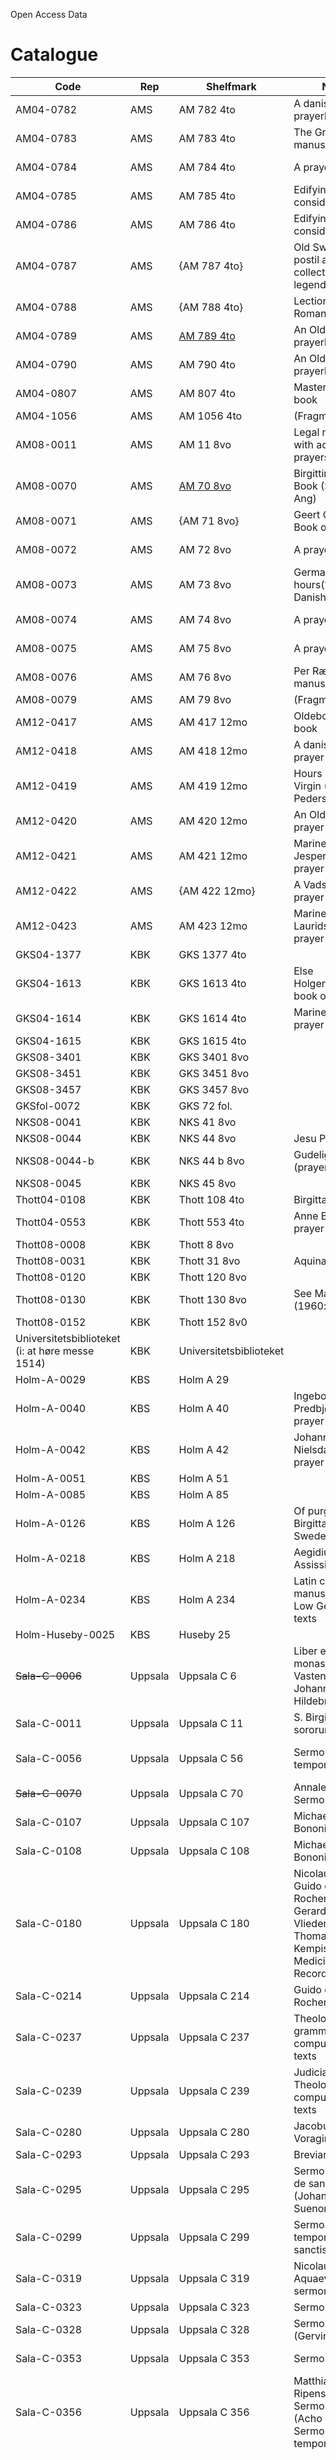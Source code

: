 # Data
Open Access Data


* Catalogue
|----------------+-----+----------------------------+--------------------------------------------------------------------------------------------+--------------------------+-----------+-------------------------------------------------+-----------------------------------------------------------|
| Code           | Rep | Shelfmark                  | Name                                                                                       | Language(s)              | Dating    | Handrit / Notes                                 | IMG                                                       |
|----------------+-----+----------------------------+--------------------------------------------------------------------------------------------+--------------------------+-----------+-------------------------------------------------+-----------------------------------------------------------|
| AM04-0782      | AMS | AM 782 4to                 | A danish nuns prayerbook                                                                   | Danish                   | 1500-1525 | https://handrit.is/manuscript/view/da/AM04-0782 | handrit                                                   |
| AM04-0783      | AMS | AM 783 4to                 | The Grinderslev-manuscript                                                                 | Danish                   | 1490-1510 | https://handrit.is/manuscript/view/da/AM04-0783 | no                                                        |
| AM04-0784      | AMS | AM 784 4to                 | A prayerbook                                                                               | Danish, Latin            |      1523 | https://handrit.is/manuscript/view/da/AM04-0784 | https://sprogsamlinger.ku.dk/q.php?p=ds/hjem/mapper/12601 |
| AM04-0785      | AMS | AM 785 4to                 | Edifying considerations                                                                    | (High?) German           | 1400-1599 | https://handrit.is/manuscript/view/da/AM04-0785 | no                                                        |
| AM04-0786      | AMS | AM 786 4to                 | Edifying considerations                                                                    | Low German               | 1450-1499 | https://handrit.is/manuscript/view/da/AM04-0786 | no                                                        |
| AM04-0787      | AMS | {AM 787 4to}               | Old Swedish postil and collection of legends(?)                                            | {Swedish}                | 1400-1499 | https://handrit.is/manuscript/view/da/AM04-0787 |                                                           |
| AM04-0788      | AMS | {AM 788 4to}               | Lectionarium Romanum                                                                       | {Latin}                  | 1100-1199 | https://handrit.is/manuscript/view/da/AM04-0788 |                                                           |
| AM04-0789      | AMS | [[file:MSS-Catalogue/org/AM04-0789.org][AM 789 4to]] | An Old Danish prayerbook                                         | Danish, German           | 1400-1499 | https://handrit.is/manuscript/view/da/AM04-0789 | handrit                                                   |
| AM04-0790      | AMS | AM 790 4to                 | An Old Danish prayerbook                                                                   | Danish                   | 1500-1525 | https://handrit.is/manuscript/view/da/AM04-0790 | handrit                                                   |
| AM04-0807      | AMS | AM 807 4to                 | Master Sydrachs book                                                                       | Low German               |      1479 | https://handrit.is/manuscript/view/da/AM04-0807 | n-drive / handrit                                         |
| AM04-1056      | AMS | AM 1056 4to                | (Fragments)                                                                                |                          |           |                                                 |                                                           |
| AM08-0011      | AMS | AM 11 8vo                  | Legal manuscript with added prayers                                                        | Danish, (Swedish?) Latin | 1300-1399 | https://handrit.is/manuscript/view/da/AM08-0011 | handrit                                                   |
| AM08-0070      | AMS | [[file:MSS-Catalogue/org/AM08-0070.org][AM 70 8vo]]                              | Birgittine Prayer Book (Sermo Ang)   | German, Danish, Latin    | 1400-1499 | https://handrit.is/manuscript/view/da/AM08-0070 | handrit                                                   | 
| AM08-0071      | AMS | {AM 71 8vo}                | Geert Grotes Book of Hours                                                                 | Dutch                    | 1400-1499 | https://handrit.is/manuscript/view/da/AM08-0071 | handrit                                                   |
| AM08-0072      | AMS | AM 72 8vo                  | A prayer book                                                                              | Danish, Latin            | 1400-1499 | https://handrit.is/manuscript/view/da/AM08-0072 | handrit                                                   |
| AM08-0073      | AMS | AM 73 8vo                  | German book of hours(?) with Danish notes                                                  | German, Danish           | 1400-1499 | https://handrit.is/manuscript/view/da/AM08-0073 | n-drive / handrit                                                   |
| AM08-0074      | AMS | AM 74 8vo                  | A prayer book                                                                              | German                   | 1475-1499 | https://handrit.is/manuscript/view/da/AM08-0074 | no                                                        |
| AM08-0075      | AMS | AM 75 8vo                  | A prayer book                                                                              | Danish                   | 1490-1510 | https://handrit.is/manuscript/view/da/AM08-0075 | handrit                                                   |
| AM08-0076      | AMS | AM 76 8vo                  | Per Rævs manuscript                                                                        | Danish, Latin            | 1460-1480 | https://handrit.is/manuscript/view/da/AM08-0076 | handrit                                                   |
| AM08-0079      | AMS | AM 79 8vo                  | (Fragments)                                                                                | German                   |           |                                                 |                                                           |
| AM12-0417      | AMS | AM 417 12mo                | Oldeborg prayer book                                                                       | German                   | 1400-1499 | https://handrit.is/manuscript/view/da/AM12-0417 | no                                                        |
| AM12-0418      | AMS | AM 418 12mo                | A danish nuns prayer book                                                                  | Danish, Latin            | 1490-1510 | https://handrit.is/manuscript/view/da/AM12-0418 | handrit (b/w)                                             |
| AM12-0419      | AMS | AM 419 12mo                | Hours of the Virgin (Christiern Pedersen)                                                  | Danish                   | 1514-1525 | https://handrit.is/manuscript/view/da/AM12-0419 | n-drive                                                   |
| AM12-0420      | AMS | AM 420 12mo                | An Old Danish prayer book                                                                  | Danish, Latin            | 1490-1510 | https://handrit.is/manuscript/view/da/AM12-0420 | no                                                        |
| AM12-0421      | AMS | AM 421 12mo                | Marine Jespersdatters prayer book                                                          | Danish, Latin            |      1514 | https://handrit.is/manuscript/view/da/AM12-0421 | n-drive                                                   |
| AM12-0422      | AMS | {AM 422 12mo}              | A Vadstena-nuns prayer book                                                                | Swedish, Latin           | 1400-1499 | https://handrit.is/manuscript/view/da/AM12-0422 | no                                                        |
| AM12-0423      | AMS | AM 423 12mo                | Marine Lauridsdatters prayer book                                                          | Danish (Latin?)          | 1500-1599 | https://handrit.is/manuscript/view/da/AM12-0423 | handrit                                                   |
| GKS04-1377     | KBK | GKS 1377 4to               |                                                                                            | German                   |           |                                                 |                                                           |
| GKS04-1613     | KBK | GKS 1613 4to               | Else Holgersdatters book of hours                                                          | Danish                   |           |                                                 |                                                           |
| GKS04-1614     | KBK | GKS 1614 4to               | Marine Issdatters prayer book                                                              | Danish                   |           |                                                 |                                                           |
| GKS04-1615     | KBK | GKS 1615 4to               |                                                                                            | German                   |           |                                                 |                                                           |
| GKS08-3401     | KBK | GKS 3401 8vo               |                                                                                            | German                   |           |                                                 |                                                           |
| GKS08-3451     | KBK | GKS 3451 8vo               |                                                                                            | German                   |           |                                                 |                                                           |
| GKS08-3457     | KBK | GKS 3457 8vo               |                                                                                            | Danish                   |           |                                                 |                                                           |
| GKSfol-0072    | KBK | GKS 72 fol.                |                                                                                            | German                   |           |                                                 |                                                           |
| NKS08-0041     | KBK | NKS 41 8vo                 |                                                                                            | German                   |           |                                                 |                                                           |
| NKS08-0044     | KBK | NKS 44 8vo                 | Jesu Passionale                                                                            | German                   |           |                                                 |                                                           |
| NKS08-0044-b   | KBK | NKS 44 b 8vo               | Gudelige bønner (prayers of god?)                                                          | Danish                   |           |                                                 |
| NKS08-0045     | KBK | NKS 45 8vo                 |                                                                                            | Danish                   |           |                                                 |                                                           |
| Thott04-0108   | KBK | Thott 108 4to              | Birgitta (NL?)                                                                             | German                   |           |                                                 |                                                           |
| Thott04-0553   | KBK | Thott 553 4to              | Anne Brades prayer book                                                                    | Danish                   |           |                                                 |                                                           |
| Thott08-0008   | KBK | Thott 8 8vo                |                                                                                            | German                   |           |                                                 |                                                           |
| Thott08-0031   | KBK | Thott 31 8vo               | Aquinas                                                                                    | German                   |           |                                                 |                                                           |
| Thott08-0120   | KBK | Thott 120 8vo              |                                                                                            | German                   |           |                                                 |                                                           |
| Thott08-0130   | KBK | Thott 130 8vo              | See Mante (1960:xxi)                                                                       | German                   |           |                                                 |                                                           |
| Thott08-0152   | KBK | Thott 152 8v0              |                                                                                            | Danish                   |           |                                                 |                                                           |
| Universitetsbiblioteket (i: at høre messe 1514) | KBK | Universitetsbiblioteket |                                                              | Danish                   |           |                                                 |                                                           | 
| Holm-A-0029    | KBS | Holm A 29                  |                                                                                            | Danish                   |           |                                                 |                                                           |
| Holm-A-0040    | KBS | Holm A 40                  | Ingebogr Predbjørnsdatters prayer book                                                     | Danish                   |           |                                                 |                                                           |
| Holm-A-0042    | KBS | Holm A 42                  | Johanne Nielsdatters prayer book                                                           | Danish                   |           |                                                 |                                                           |
| Holm-A-0051    | KBS | Holm A 51                  |                                                                                            | Danish                   |           |                                                 |                                                           |
| Holm-A-0085    | KBS | Holm A 85                  |                                                                                            | Danish                   |           |                                                 |                                                           |
| Holm-A-0126    | KBS | Holm A 126                 | Of purgatory, Ps. Birgitta from Sweden                                                     | German                   |           |                                                 |                                                           |
| Holm-A-0218    | KBS | Holm A 218                 | Aegidius von Assissi                                                                       | German                   |           |                                                 |                                                           |
| Holm-A-0234    | KBS | Holm A 234                 | Latin composite manuscripts with Low German texts                                          | German                   |           |                                                 |                                                           |
| Holm-Huseby-0025 | KBS | Huseby 25                |                                                                                            | German                   |           |                                                 |                                                           |
| +Sala-C-0006+    | Uppsala | Uppsala C 6            | Liber epistularis monasterii Vastenensis of Johannes Hildebrandi                           | Latin, German            | 1400-1450 | 14 Verse, darunter einer mit niederdt. Bestandteilen |                                                      |
| Sala-C-0011    | Uppsala | Uppsala C 11           | S. Birgitta. Cantus sororum                                                                | Latin, German            | 1400-1499 | Bl. 84v niederdeutsches Explicit                |                                                           | 
| Sala-C-0056    | Uppsala | Uppsala C 56           | Sermones de tempore                                                                        | Latin, Danish            | 1400-1499 | Einige Predigten sin dänisch                    |   http://urn.kb.se/resolve?urn=urn:nbn:se:alvin:portal:record-184813                                                        | 
| +Sala-C-0070+    | Uppsala | Uppsala C 70           | Annales. Sermones                                                                          | Latin, (Danish ...)      | 1200-1299 | Möglicherweise sind die ältesten Notizen der Annalen in Dänemark geschrieben |                              |
| Sala-C-0107    | Uppsala | Uppsala C 107          | Michael de Bononia                                                                         | Latin, German            | 1442-1444 | Anhang zu C107 ... enthält eine niederdt. Urkunde |                                                         |
| Sala-C-0108    | Uppsala | Uppsala C 108          | Michael de Bononia                                                                         | Latin, German            | 1442-1444 | Text einer niederdt. Urkunde                    |                                                           |
| Sala-C-0180    | Uppsala | Uppsala C 180          | Nicolaus Stör. Guido de Monte Rocherii. Gerardus de Vliederhoven. Thomas a Kempis. Medicinal Records | Latin, German  | 1466-1467 | Teilweise niederdeutsch                         |                                                           | 
| Sala-C-0214    | Uppsala | Uppsala C 214          | Guido de Monte Rocherii                                                                    | Latin, German            | 1478      | CANTICUM RUSTARDINI, nd.                        |                                                           |
| Sala-C-0237    | Uppsala | Uppsala C 237          | Theological, grammatical and computational texts                                           | Latin, German            | 1300-1499 | Die Teile, die niederdeutsche Texte enthalten, stammen vermutlich aus Norddeutschland |                     | 
| Sala-C-0239    | Uppsala | Uppsala C 239          | Judicial index. Theological and computational texts                                        | Latin, Danish            | 1400-1499 | enthält einen dänischen Text                    |    http://urn.kb.se/resolve?urn=urn:nbn:se:alvin:portal:record-198493                                                       | 
| Sala-C-0280    | Uppsala | Uppsala C 280          | Jacobus de Voragine                                                                        | Latin, (German?)         | 1400-1499 | er war vermutlich Niederdeutscher               |                                                           |  
| Sala-C-0293    | Uppsala | Uppsala C 293          | Breviarium                                                                                 | Latin, German            | 1400-1499 | Zwei niederdeutsche Rubriken                    |                                                           |  
| Sala-C-0295    | Uppsala | Uppsala C 295          | Sermones varii de sanctis (Johannes Suenonis, jun)                                         | Latin, Danish            | 1487-1495 | Auf den Rändern sind viele dänische Wörter eingetragen |                                                    |
| Sala-C-0299    | Uppsala | Uppsala C 299          | Sermones de tempore et de sanctis                                                          | Latin, German            | 1450-1499 | einseitig mit niederdt. Text beschreiben (Urkunde?) |                                                       | 
| Sala-C-0319    | Uppsala | Uppsala C 319          | Nicolaus de Aquaevilla. Parati sermones                                                    | Latin, German            | 1446-1460 | Der oberste enthält ein nachmittelalterliches niederdeutsches Textfragment |                                | 
| Sala-C-0323    | Uppsala | Uppsala C 323          | Sermones varii                                                                             | Latin, German            | approx. 1450 | Teilweise niederdeutsch                      |                                                           | 
| Sala-C-0328    | Uppsala | Uppsala C 328          | Sermones varii (Gervinus Petri)                                                            | Latin, German            | 1400-1450 | Mit einigen niederdt. Wörtern                   |                                                           | 
| Sala-C-0353    | Uppsala | Uppsala C 353          | Sermones varii                                                                             | Latin, Danish            | 1300-1399 | Fragmente einer dänischen Heberolle mit vielen Personen- und Ortsnamen |                                    |
| Sala-C-0356    | Uppsala | Uppsala C 356          | Matthias Ripensis. Sermones varii (Acho Johannis). Sermones de tempore                     | Latin, (Danish?)         | 1400-1499 | Es kommen zwei nordische Vokabeln vor, 141 v drosla (für merula, dän.?), 327v Stipendiarius soldæner. |     | 
| Sala-C-0360    | Uppsala | Uppsala C 360          | Sermones de sanctis                                                                        | Latin, German            | 1400-1499 | Diese Predigt ist teilweise niederdeutsch. Sie enthält Teile der Kreuzlegen¬ de nach der Leg. aurea, S. 606ff. Die nd. Stücke sind ein Exzerpt aus dem Itinerarium des Johannes de Mandeville |        | 
| Sala-C-0367    | Uppsala | Uppsala C 367          | Jacobus de Voragine                                                                        | Latin, German (France?)  | 1300-1399 | Auf dem hinteren Innendeckel eine niederdt. Eintragung |                                                    | 
| Sala-C-0375    | Uppsala | Uppsala C 375          | Sermones varii                                                                             | Latin, German            | 1300-1399 | Für Norddeutschland als Schriftheimat sprechen niederdt |                                                   | 
| Sala-C-0379    | Uppsala | Uppsala C 379          | Sermones varii                                                                             | Latin, German            | 1300-1399 | ein kleines Fragment aus Perg. mit niederdt. Text |                                                         | 
| Sala-C-0398    | Uppsala | Uppsala C 398          | Sermones                                                                                   | Latin, German            | 1400-1450 | Urkunde mit niederdt.                           |                                                           |  
| Sala-C-0405    | Uppsala | Uppsala C 405          | Johannes Contractus                                                                        | Latin, German            | 1400-1450 | anderen Teile des Codex, in Deutschland geschrieben; die niederdt. Bezeichnung |                            |
| Sala-C-0415-c  | Uppsala | Uppsala C 415c         | Example collection                                                                         | Latin, German            | 1464-1467 | Beide Schreiber haben je ein niederdeutsches gereimtes Gebet eingearbeitet |                                | 
| Sala-C-0436    | Uppsala | Uppsala C 436          | (Horae Canonicae?) Breviarium                                                              | Latin, German            | 1400-1499 | Hand geschriebene niederdt                      |                                                           | 
| Sala-C-0447    | Uppsala | Uppsala C 447          | Brevarium Lundense                                                                         | Latin, Danisch           | 1474(1477?) | Auf dem vorderen Spiegelblatt eine dänische Aufzeichnung über den Eid |                                   | 
| Sala-C-0454    | Uppsala | Uppsala C 454          | Liber horarium                                                                             | Latin, German            | 1450-1499 | Sie sind von einer Hand des 16. Jh. geschrieben und enthalten gereimte niederdt |                           |
| Sala-C-0474    | Uppsala | Uppsala C 474          | Liber horarium                                                                             | Latin, German            | 1450-1499 | Für den niederdt. Sprachraum als Schriftheimat sprechen niederdt. |                                         | 
| Sala-C-0486    | Uppsala | Uppsala C 486          | Liber horarium                                                                             | Latin, German            | 1400-1499 | die niederdt. Stücke                            |                                                           |
| Sala-C-0491    | Uppsala | Uppsala C 491          | Liber horarium                                                                             | Latin, German            | 1400-1499 | mit niederdeutschem Bildtext                    |                                                           | 
| UUB-C-0495      | Uppsala | [[MSS-Catalogue/org/UUB-C-0495.org][Uppsala C 495]]          | Psalterium, Low German                                                                     | German, Latin            | 1400-1499 |                                                 |                                                           |                                                                                                
| Sala-C-0496    | Uppsala | Uppsala C 496          | Prayer book, Low German                                                                    | German, Danish, Swedish (Latin) | approx. 1471 |  Dänischer Reisesegen, 16. Jh. / Schwedisches Gebet  |  http://urn.kb.se/resolve?urn=urn:nbn:se:alvin:portal:record-200659                                          |
| Sala-C-0516    | Uppsala | Uppsala C 516          | Breviarium in Dutch/Flemish                                                                | German, Dutch, Flemish   | 1400-1499 |                                                 |                                                           | 
| Sala-C-0521    | Uppsala | Uppsala C 521          | Legenden und Exempla. Matthias Lincopensis                                                 | Latin, (Swedish/danisch?) | 1350-1399 | Auf dem vorderen Innendeckel ein schwedisches (dänisches?) Wort eingetragen. |                             |
| Sala-C-0529    | Uppsala | [[MSS-Catalogue/org/UUB-C-0529.org][Uppsala C 529]]          | Comfort of the Soul                                                                        | Danish           | approx. 1425 | Danish translation of Low German text |  http://urn.kb.se/resolve?urn=urn:nbn:se:alvin:portal:record-201042                                     |     
| Sala-C-0610    | Uppsala | Uppsala C 610          | Theological anthology with texts on (the) Counsel of Basel                                 | Latin, German (Italy, Sweden??) | 1450-1499 | Der Text hat niederdeutsche Ausdrücke    |                                                           | 
| Sala-C-0640    | Uppsala | Uppsala C 640          | Philosophical composite manuscript                                                         | Latin, German            | 1388 | Lied vom Leiden Christi. Niederdt., mit Hufnagelnoten|                                                           |
| Sala-C-0671    | Uppsala | Uppsala C 671          | Eberhardus Bethuniensis                                                                    | Latin, German            | 1400-1499 | Lateinisch-niederdeutsches Glossar              |                                                           | 
| Sala-C-0695    | Uppsala | Uppsala C 695          | Greta Romanorum moralizata                                                                 | Latin, German            | 1450-1499 | Der letzte Text, 95r-99v, ist niederdt          |                                                           | 
| Sala-C-0802    | Uppsala | Uppsala C 802          | David de Augusta                                                                           | Latin, German            | 1400-1499 | dem eine Übersetzung ins Niederdt. folgt.       |                                                           | 
| Sala-C-0871    | Uppsala | Uppsala C 871          | Huskvarna-Fragments, Danish                                                                | Danish                   | (1300-1399?) | sie sind jedoch Dänisch                      |                                                           |
| Sala-C-0925    | Uppsala | Uppsala C 925          | Grammatical texts                                                                          | Latin, German            | 1450-1499 | Hinten u.a. ein kleines lat.-niederdt. Glossar  |                                                           |
| Sala-C-0929    | Uppsala | Uppsala C 929          | Sammelband from the 17th century                                                           | Latin (danish??)         | 1629-1636 | ist von dem dänischen Gelehrten und Buchsammler Stephanus Johannis Stephanius (1599-1650) in den Jahren 1629-36 eigenhändig geschrieben |  |
| Sala-H-0122    | Uppsala | Uppsala H 122          | Jyske lov in Danish (end of 14th century) contains a longer verse in Low German ff 95r-98r | German                   |           |                                                 |                                                           |      
| Sala-incunabula-0003 | Uppsala | 3 incunabula     |                                                                                            | German                   |           |                                                 |                                                           |                                                                                               
| Brahe-A-IV-2   | Karen Brahe | Brahe A IV, 2      | Sancti Augustinis book of thoughts on god                                                  | Danish                   |           |                                                 |                                                           |                 
| Brahe-A-IV-4   | Karen Brahe | Brahe A IV, 4      | Karen Rønnows (book of thoughts on god)                                                    | Danish                   |           |                                                 |                                                           |
| Brahe-A-IV-5   | Karen Brahe | Brahe A IV, 5      | Mrs Mette Hardenbergs (book of thoughts on god)                                            | Danish                   |           |                                                 |                                                           |
| Brahe-A-IV-6   | Karen Brahe | Brahe A IV, 6      | Virgin Kirstine Huitfeldts (book of thoughts on god)                                       | Danish                   |           |                                                 |                                                           |
| Brahe-A-IV-7   | Karen Brahe | Brahe A IV, 7      |                                                                                            | Danish                   |           |                                                 |                                                           |
| Brahe-A-IV-8   | Karen Brahe | Brahe A IV, 8      |                                                                                            | Danish                   |           |                                                 |                                                           |
| Brahe-A-IV-9   | Karen Brahe | Brahe A IV, 9      |                                                                                            | Danish                   |           |                                                 |                                                           |
| (Brahe-A-IV-10)| Karen Brahe | (Brahe A IV, 10)   |                                                                                            | Danish                   |           |                                                 |                                                           |
| Brahe-A-IV-11  | Karen Brahe | Brahe A IV, 11     | Anne Brahes (book of thoughts on god)                                                      | Danish                   |           |                                                 |                                                           |
| Brahe-A-IV-12  | Karen Brahe | Brahe A IV, 12     | Mrs Sybille Gyldenstiernes (book of thoughts on god)                                       | Danish                   |           |                                                 |                                                           |
| (Brahe-A-IV-14)| Karen Brahe | (Brahe A IV, 14)   |                                                                                            | Danish                   |           |                                                 |                                                           |
| Brahe-A-IV-18  | Karen Brahe | Brahe A IV, 18     | Virgin Giese Brockenhuses (book of thoughts on god)                                        | Danish                   |           |                                                 |                                                           |
| (Brahe-A-IV-22)| Karen Brahe | (Brahe A IV, 22)   |                                                                                            | Danish                   |           |                                                 |                                                           |
| Kalmar-0033    | Other       | Kalmar 33          | Knud Billes book of hours                                                                  | Danish                   |           |                                                 |                                                           |
| Linköping-Cod-Teol-0009 | Other | Linköping Cod. Teol. 9|                                                                                      | German                   |           |                                                 |                                                           |
| Linköping-Cod-Teol-0010 | Other | Linköping Cod. Teol. 10|                                                                                     | German                   |           |                                                 |                                                           |
| Linköping-Cod-Teol-0215 | Other | Linköping Cod. Teol. 215|                                                                                    | German                   |           |                                                 |                                                           |
| Linköping-Cod-Teol-0216 | Other | Linköping Cod. Teol. 216|                                                                                    | German                   |           |                                                 |                                                           |
| Linköping-Theol-0217 | Other | Linköping Theol. 217|                                                                                           | Danish                   |           |                                                 |                                                           |
| Lund-Medeltidshandskr-0032-b | Other | Lund Medeltidshandskr. 32b|                                                                             | German                   |           |                                                 |                                                           |
| Lund-Medeltidshandskr-0035   | Other | Lund Medeltidshandskr. 35 | Karen Ludvigsdatters book of hours                                          | Danish                   |           |                                                 |                                                           | 
|------------------------------+-----------------------------------+-----------------------------------------------------------------------------+--------------------------+-----------+-------------------------------------------------+-----------------------------------------------------------|
*** Fragments
|--------------------+-----+---------------------+---------------------------------------------------+-----------------+-----------+------------------------------------------------------------+---------|
| Code               | Rep | Shelfmark           | Name                                              | Language(s)     |    Dating | Handrit                                                    | IMG     |
|--------------------+-----+---------------------+---------------------------------------------------+-----------------+-----------+------------------------------------------------------------+---------|
| AM04-1056-X        | AMS | AM 1056 X 4to       | Notes on omens                                    | Danish          | 1450-1499 | https://handrit.is/manuscript/view/da/AM04-1056-X          |         |
| AM04-1056-ΧΙ       | AMS | AM 1056 XI 4to      | Horologium Sapientiae                             | Danish          | 1490-1510 | https://handrit.is/manuscript/view/da/AM04-1056-XI         |         |
| AM04-1056-XΙΙ      | AMS | AM 1056 XII 4to     | A book of hours                                   | Danish          | 1450-1499 | https://handrit.is/manuscript/view/da/AM04-1056-XII        |         |
| AM04-1056-XΙΙΙ     | AMS | AM 1056 XIII 4to    | A book of hours                                   | Danish          | 1450-1499 | https://handrit.is/manuscript/view/da/AM04-1056-XIII       |         |
| AM04-1056-ΧΙV      | AMS | AM 1056 XIV 4to     | An edifying book                                  | Swedish         | 1400-1499 | https://handrit.is/manuscript/view/da/AM04-1056-XIV        |         |
| AM04-1056-ΧV       | AMS | AM 1056 XV 4to      | Revelationes Sancte Birgitte   --> AM 79 8vo      | Danish          | 1450-1499 | https://handrit.is/manuscript/view/da/AM04-1056-XV         |         |
| AM04-1056-ΧVI      | AMS | AM 1056 XVI 4to     | Revelationes Sancte Birgitte                      | Danish          | 1400-1499 | https://handrit.is/manuscript/view/da/AM04-1056-XVI        |         |
| AM04-1056-ΧVII     | AMS | AM 1056 XVII 4to    | On the Monastery Life                             | Danish          | 1400-1499 | https://handrit.is/manuscript/view/da/AM04-1056-XVII       |         |
| AM04-1056-ΧVIII    | AMS | AM 1056 XVIII 4to   | Notes on omens                                    | Danish          | 1400-1499 | https://handrit.is/manuscript/view/da/AM04-1056-XVIII      |         |
| AM04-1056-ΧΙX      | AMS | AM 1056 XIX 4to     | The Suffering of Christ                           | Danish          | 1400-1499 | https://handrit.is/manuscript/view/da/AM04-1056-XIX        |         |
| AM04-1056-ΧX       | AMS | AM 1056 XX 4to      | A Theological text                                | Danish          | 1400-1499 | https://handrit.is/manuscript/view/da/AM04-1056-XX         |         |
| AM04-1056-ΧXΙ      | AMS | AM 1056 XXI 4to     | A Religious text                                  | Danish          | 1400-1499 | https://handrit.is/manuscript/view/da/AM04-1056-XXI        |         |
| AM04-1056-XXV      | AMS | AM 1056 XXV 4to     | Revelationes Sancte Birgitte                      | Danish          | 1400-1499 | https://handrit.is/manuscript/view/da/AM04-1056-XXV        |         |
| AM04-1056-XXVI-II  | AMS | AM 1056 XXVI-II 4to | Revelationes Sancte Birgitte                      | Danish          | 1450-1499 | https://handrit.is/manuscript/view/da/AM04-1056-XXVI-XXVII |         |
| AM04-1056-XXIX     | AMS | AM 1056 XXIX 4to    | On Catholic church traditions, especially confirmation | Danish, Latin   | 1550-1599 | https://handrit.is/manuscript/view/da/AM04-1056-XXIX       |         |
| AM04-1056-XXX      | AMS | AM 1056 XXX 4to     | A prayer book                                     | Danish          | 1400-1499 | https://handrit.is/manuscript/view/da/AM04-1056-XXX        |         |
| AM04-1056-XXXI     | AMS | AM 1056 XXXI 4to    | A prayer book                                     | Danish          | 1475-1499 | https://handrit.is/manuscript/view/da/AM04-1056-XXXI       |         |
| AM04-1056-XXXII    | AMS | AM 1056 XXXII 4to   | A prayer book                                     | Danish          | 1475-1499 | https://handrit.is/manuscript/view/da/AM04-1056-XXXII      |         |
| AM04-1056-XXXIII   | AMS | AM 1056 XXXIII 4to  | Passionale                                        | Danish          | 1475-1499 | https://handrit.is/manuscript/view/da/AM04-1056-XXXIII     |         |
| AM04-1056-XXXIV    | AMS | AM 1056 XXXIV 4to   | A prayer book                                     | Danish          | 1490-1510 | https://handrit.is/manuscript/view/da/AM04-1056-XXXIV      |         |
| AM04-1056-XXXV     | AMS | AM 1056 XXXV 4to    | A prayer book                                     | Danish          | 1490-1510 | https://handrit.is/manuscript/view/da/AM04-1056-XXXV       |         |
| AM04-1056-XXXVI    | AMS | AM 1056 XXXVI 4to   | A dialogue between God and the Soul               | Danish          | 1475-1499 | https://handrit.is/manuscript/view/da/AM04-1056-XXXVI      |         |
| AM04-1056-XXXVIII  | AMS | AM 1056 XXXVIII 4to | A verse on morals                                 | Danish          | 1582-1626 | https://handrit.is/manuscript/view/da/AM04-1056-XXXVIII    |         |
| AM04-1056-XXXIX    | AMS | AM 1056 XXXIX 4to   | The three difficult questions                     | Danish          | 1500-1599 | https://handrit.is/manuscript/view/da/AM04-1056-XXXIX      |         |
| AM08-0079-I-γ      | AMS | AM 79 I γ 8vo       | Revelationes Sancte Birgitte                      | Danish          | 1450-1499 | https://handrit.is/manuscript/view/da/AM08-0079-I-gamma    | handrit |
| AM08-0079-I-δ      | AMS | AM 79 I δ 8vo       | Legenda aurea: Cecilia, Clemens                   | Danish          | 1400-1499 | https://handrit.is/manuscript/view/da/AM08-0079-I-delta    | handrit |
| AM08-0079-I-ε      | AMS | AM 79 I ε 8vo       | On monastery discipline/behaviour                 | Danish          | 1490-1510 | https://handrit.is/manuscript/view/da/AM08-0079-I-epsilon  | handrit |
| AM08-0079-I-ζ      | AMS | AM 79 I ζ 8vo       | Benedicti Regula Monachorum                       | Danish          | 1400-1499 | https://handrit.is/manuscript/view/da/AM08-0079-I-zeta     |         |
| AM08-0079-I-η      | AMS | AM 79 I η 8vo       | Passionale                                        | Danish          | 1400-1499 | https://handrit.is/manuscript/view/da/AM08-0079-I-eta      | handrit |
| AM08-0079-I-θ      | AMS | AM 79 I θ 8vo       | Edifying accounts for Monastery folk              | Dano-Norwegian? | 1400-1499 | https://handrit.is/manuscript/view/da/AM08-0079-I-theta    | handrit |
| AM08-0079-IΙ-α     | AMS | AM 79 II α 8vo      | Revelationes Sancte Birgitte                      | Low German      | 1400-1499 | https://handrit.is/manuscript/view/da/AM08-0079-II-alpha   | handrit |
| AM08-0079-IΙ-β     | AMS | {AM 79 II β 8vo}    | Middel German edificial text                      | High German     | 1390-1410 | https://handrit.is/manuscript/view/da/AM08-0079-II-beta    | handrit |
| AM08-0079-IΙ-γ     | AMS | {AM 79 II γ 8vo}    | Der jüngere Titurel (The Younger Titurel)         | High German     | 1300-1399 | https://handrit.is/manuscript/view/da/AM08-0079-II-gamma   | handrit |
| AM08-0079-IΙ-δ     | AMS | {AM 79 II δ 8vo}    | Der jüngere Titurel (The Younger Titurel)         | High German     | 1290-1310 | https://handrit.is/manuscript/view/da/AM08-0079-II-delta   | handrit |
| AM08-0079-IΙ-ε     | AMS | {AM 79 II ε 8vo}    | A Dutch Margarethenleben                          | Dutch           | 1300-1399 | https://handrit.is/manuscript/view/da/AM08-0079-II-epsilon | handrit |
| AM08-0079-IΙ-ζ     | AMS | AM 79 II ζ 8vo      | Latinsk-tysk interlinear-glossar                  | German, Latin   | 1290-1310 | https://handrit.is/manuscript/view/da/AM08-0079-II-zeta    |         |
|--------------------+-----+---------------------+---------------------------------------------------+-----------------+-----------+------------------------------------------------------------+---------|



